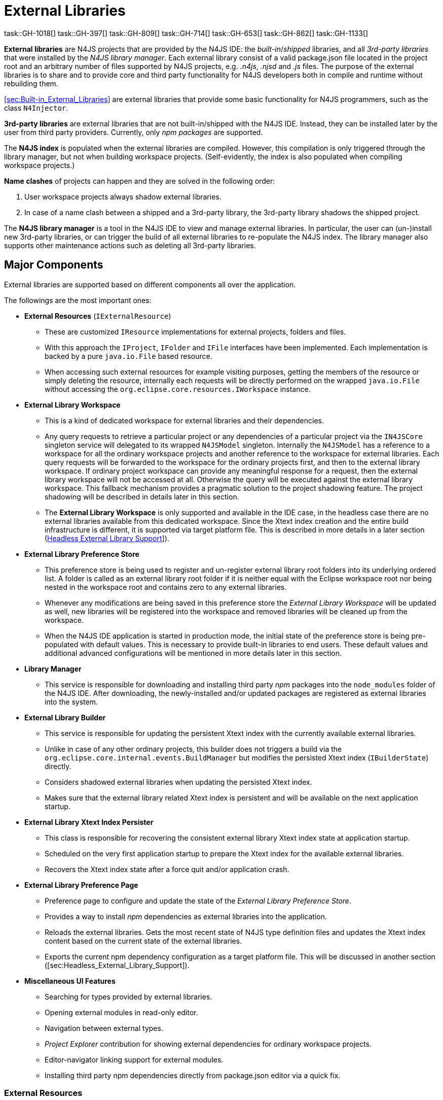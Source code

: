 ////
Copyright (c) 2018 NumberFour AG.
All rights reserved. This program and the accompanying materials
are made available under the terms of the Eclipse Public License v1.0
which accompanies this distribution, and is available at
http://www.eclipse.org/legal/epl-v10.html

Contributors:
  NumberFour AG - Initial API and implementation
////

= External Libraries

task::GH-1018[]
task::GH-397[]
task::GH-809[]
task::GH-714[]
task::GH-653[]
task::GH-862[]
task::GH-1133[]


*External libraries* are N4JS projects that are provided by the N4JS IDE:
the _built-in_/_shipped_ libraries, and all _3rd-party libraries_ that were installed by the _N4JS library manager_.
Each external library consist of a valid package.json file located in the project root and an arbitrary number of files supported by N4JS projects, e.g. _.n4js_, _.njsd_ and _.js_ files.
The purpose of the external libraries is to share and to provide core and third party functionality for N4JS developers both in compile and runtime without rebuilding them.

<<sec:Built-in_External_Libraries>> are external libraries that provide some basic functionality for N4JS programmers, such as the class `N4Injector`.

*3rd-party libraries* are external libraries that are not built-in/shipped with the N4JS IDE.
Instead, they can be installed later by the user from third party providers.
Currently, only _npm packages_ are supported.

The *N4JS index* is populated when the external libraries are compiled.
However, this compilation is only triggered through the library manager, but not when building workspace projects. (Self-evidently, the index is also populated when compiling workspace projects.)

*Name clashes* of projects can happen and they are solved in the following order:

1. User workspace projects always shadow external libraries.
2. In case of a name clash between a shipped and a 3rd-party library, the 3rd-party library shadows the shipped project.

The *N4JS library manager* is a tool in the N4JS IDE to view and manage external libraries.
In particular, the user can (un-)install new 3rd-party libraries, or can trigger the build of all external libraries to re-populate the N4JS index.
The library manager also supports other maintenance actions such as deleting all 3rd-party libraries.

[[sec:Major_Components]]
[.language-n4js]
==  Major Components

External libraries are supported based on different components all over the application. 



The followings are the most important ones:

* *External Resources* (`IExternalResource`)
** These are customized `IResource` implementations for external projects, folders and files.
** With this approach the `IProject`, `IFolder` and `IFile` interfaces have been implemented. Each implementation is backed by a pure `java.io.File` based resource.
** When accessing such external resources for example visiting purposes, getting the members of the resource or simply deleting the resource, internally each requests will be directly performed on the wrapped `java.io.File` without accessing the `org.eclipse.core.resources.IWorkspace` instance.
* *External Library Workspace*
** This is a kind of dedicated workspace for external libraries and their dependencies.
** Any query requests to retrieve a particular project or any dependencies of a particular project via the `IN4JSCore` singleton service will delegated to its wrapped `N4JSModel` singleton. Internally the `N4JSModel` has a reference to a workspace for all the ordinary workspace projects and another reference to the workspace for external libraries. Each query requests will be forwarded to the workspace for the ordinary projects first, and then to the external library workspace. If ordinary project workspace can provide any meaningful response for a request, then the external library workspace will not be accessed at all. Otherwise the query will be executed against the external library workspace. This fallback mechanism provides a pragmatic solution to the project shadowing feature. The project shadowing will be described in details later in this section.
** The *External Library Workspace* is only supported and available in the IDE case, in the headless case there are no external libraries available from this dedicated workspace. Since the Xtext index creation and the entire build infrastructure is different, it is supported via target platform file. This is described in more details in a later section (<<sec:Headless_External_Library_Support,Headless External Library Support>>]).
* *External Library Preference Store*
** This preference store is being used to register and un-register external library root folders into its underlying ordered list. A folder is called as an external library root folder if it is neither equal with the Eclipse workspace root nor being nested in the workspace root and contains zero to any external libraries.
** Whenever any modifications are being saved in this preference store the _External Library Workspace_ will be updated as well, new libraries will be registered into the workspace and removed libraries will be cleaned up from the workspace.
** When the N4JS IDE application is started in production mode, the initial state of the preference store is being pre-populated with default values. This is necessary to provide built-in libraries to end users. These default values and additional advanced configurations will be mentioned in more details later in this section.
* *Library Manager*
** This service is responsible for downloading and installing third party _npm_ packages into the `node_modules` folder of the N4JS IDE. After downloading, the newly-installed and/or updated packages are registered as external libraries into the system.
* *External Library Builder*
** This service is responsible for updating the persistent Xtext index with the currently available external libraries.
** Unlike in case of any other ordinary projects, this builder does not triggers a build via the `org.eclipse.core.internal.events.BuildManager` but modifies the persisted Xtext index (`IBuilderState`) directly.
** Considers shadowed external libraries when updating the persisted Xtext index.
** Makes sure that the external library related Xtext index is persistent and will be available on the next application startup.
* *External Library Xtext Index Persister*
** This class is responsible for recovering the consistent external library Xtext index state at application startup.
** Scheduled on the very first application startup to prepare the Xtext index for the available external libraries.
** Recovers the Xtext index state after a force quit and/or application crash.
* *External Library Preference Page*
** Preference page to configure and update the state of the _External Library Preference Store_.
** Provides a way to install _npm_ dependencies as external libraries into the application.
** Reloads the external libraries. Gets the most recent state of N4JS type definition files and updates the Xtext index content based on the current state of the external libraries.
** Exports the current npm dependency configuration as a target platform file. This will be discussed in another section ([sec:Headless_External_Library_Support]).
* *Miscellaneous UI Features*
** Searching for types provided by external libraries.
** Opening external modules in read-only editor.
** Navigation between external types.
** _Project Explorer_ contribution for showing external dependencies for ordinary workspace projects.
** Editor-navigator linking support for external modules.
** Installing third party npm dependencies directly from package.json editor via a quick fix.

[[subsec:External_Resources]]
===  External Resources

This approach provides a very pragmatic and simple solution to support external libraries in both in the `IN4JSCore` and in the `IBuilderState`. While `IN4JSCore` supports a completely transparent way of external libraries via the `IN4JSProject` interface all over in the application, the `IBuilderState` is responsible for keeping the Xtext index content up to date with the external libraries. Below picture depicts the hierarchy between the ordinary `IResource` and the `IExternalResource` instances. As described above each external resource is backed by a `java.io.File` resource and each access and operation being invoked on the `IResource` interface will be delegated to this backing resource.

[[fig:External_Resources_Hierarchy]]
[.center]
image::{find}images/externalResources.svg[title="External Resources Hierarchy"]

[[subsec:External_Library_Workspace]]
===  External Library Workspace

External library workspace is an extension of the `InternalN4JSWorkspace`. This workspace is used for storing and managing external libraries all over the application. External libraries can be registered into the workspace by providing one to many external library root folder locations. The provided root folder locations will be visited in an ordered fashion and the contained external libraries (N4JS projects) will be registered into the application. If an external library from a root folder has been registered, then a forthcoming occurrence of an external library with the same artefact identifier (and same folder name) will be ignored at all. For instance let assume two external library root locations are available `ER1` and `ER2`, also `ER1` contains `P1` and `P2` external libraries, while `ER2` contains `P2` and `P3`. After registering the two roots into the workspace `ER1` will be processed first, and `P1` and `P2` will be registered to the workspace, when processing the forthcoming `ER2` root, `P2` will be ignored at all as an external with the same name exists. Finally `P3` will be registered to the workspace. External libraries cannot be registered directly into the workspace it is done automatically by the _External Library Preference Store_ and by the _npm Manager_.

[[subsec:External_Library_Preference_Store]]
===  External Library Preference Store

This persistent cache is used for storing an ordered enumeration of registered external library root folder locations. Whenever its internal state is being persisted after a modification, all registered modification listeners will be synchronously notified about this change. All listeners will receive the store itself with the updated state. There are a couple of registered listeners all over the application listening to store update events but the most important one is the _External Library Workspace_ itself. After receiving an external library preference store update event, the external library workspace will calculate the changes from its own state: creates a sort of difference by identifying added, removed and modified external libraries. Also tracks external library root location order changes. Once the workspace has calculated the changesfootnote:[Calculates a list of external library projects that have to be build and another list of projects that have to be cleaned.] it will interact with the _External Library Builder Helper_ which will eventually update the persisted Xtext index directly through the `IBuilderState`. After the Xtext index content update all ordinary workspace projects that directly depend either on a built or a cleaned external library will be automatically rebuilt by the external library workspace.

[[subsec:npm_Manager]]
===  Library Manager

This service is responsible for downloading, installing third party npm dependencies into the local file system. This is done directly by `npm` from `Node.js`. Once an npm package has been downloaded and installed it will be registered into the external library workspace. As part of the registration, the Xtext index content will be updated and all dependent ordinary workspace projects will be rebuilt automatically. An npm package cannot be installed via the _Library Manager_ if it already installed previously.

[[subsec:External_Library_Builder_Helper]]
===  External Library Builder

This builder is responsible for updating the persisted Xtext index state with external library content directly through the `IBuilderState`. When providing a subset of external libraries to either build or clean, internally it orders the provided external libraries based on the project dependencies. Also, it might skip building all those external libraries that have are being shadowed by a workspace counterpart. An external library is being shadowed by an ordinary workspace project, if the workspace project is accessible and has exactly the same project name as the external library.

[[subsec:External_Library_Xtext_Index_Persister]]
===  External Library Xtext Index Persister

By default Xtext provides a way to fix corrupted index or to recreate it from scratch in case of its absence. Such inconsistent index states could occur due to application crashes or due to non-graceful application shutdowns. Although this default recovery mechanism provided by Xtext works properly, it is provided only for projects that are available in the Eclipse based workspace (`org.eclipse.core.resources.IWorkspace`) but non of the external libraries are not available from the Eclipse based workspace, so inconsistent external library index content cannot be recovered by this default mechanism. N4JS IDE contributes its own logic to recover index state of external N4JS libraries. When the default Xtext index recovery runs, then it will trigger a external reload as well. This external reload is guaranteed to run always after the default recovery mechanism.

[[subsec:External_Library_Preference_Page]]
===  External Library Preference Page

This preference page provides a way to configure the external libraries by adding and removing external library root folders, also allows the user to reorder the configured external library root locations. Besides that, npm packages can be installed into the application as external libraries. Neither removing nor reordering built-in external libraries are supported, hence these operations are disabled for built-ins on the preference page. No modifications will take effect unless the changes are persisted with the `Apply` button. One can reset the configurations to the default state by clicking on the `Restore Defaults` button then on the `Apply` button. The `Reload` button will check whether new type definition files are available for npm dependencies, then reloads the persistent Xtext index content based on the available external libraries. Once the external library reloading has been successfully finished, all dependent workspace projects will be rebuilt as well. From the preference page one can export the installed and used third party npm packages as a target platform. This exported target platform file can be used with the headless compiler. After setting up the headless compiler with this exported target platform file, the headless tool will collect and download all required third party npm dependencies.

[[sec:Headless_External_Library_Support]]
[.language-n4js]
==  Headless External Library Support

The headless compiler is not capable of supporting built-in libraries. The whole build and Xtext index creation infrastructure is different in the IDE and in the headless case. Also, due to its archive nature (`n4jsc.jar`) of the headless tool, neither the runtime nor the `Mangelhaft` libraries can be loaded into the headless compiler.

The headless compiler supports downloading, installing and using third party `npm` packages. To enable this feature one has to configure the target platform via the `–targetPlatformFile` (or simply `-tp`) and the `–targetPlatformInstallLocation` (or simply `-tl`) arguments.

If the target platform file argument is configured, then all third party dependencies declared in the target platform file will be downloaded, installed and made available for all the N4JS projects before the compile (and run) phase. If the target platform file is given but the target platform install location is not specified (via the `–targetPlatformInstallLocation` argument), then a the compilation phase will be aborted and the execution will be interrupted.

For more convenient continuous integration and testing purposes there are a couple of additional exception cases with respect to the the target platform file and location that users of the headless compiler have to keep in mind. These are the followings:

* `–targetPlatformSkipInstall`. Usually dependencies defined in the target platform file will be installed into the folder defined by option `–targetPlatformInstallLocation`. If this flag is provided, this installation will be skipped, assuming the given folder already contains the required files and everything is up-to-date. Users have to use this flag with care, because no checks will be performed whether the location actually contains all required dependencies.
* If `–targetPlatformSkipInstall` is provided the `–targetPlatformInstallLocation` parameter is completely ignored.
* If `–targetPlatformSkipInstall` is provided the `–targetPlatformFile` parameter is completely ignored.
* If neither `–targetPlatformInstallLocation` not `–targetPlatformFile` parameters are specified the headless tool will treat this case as an implicit `–targetPlatformSkipInstall` configuration.

If the target platform install location is configured, and the target platform file is given as well, then all third party dependencies specified in the target platform file will be downloaded to that given location. If the target platform file is given, but the target platform install location is not specified, then a the compilation phase will be aborted and the execution will be interrupted.

[source,bash]
----
java -jar n4jsc.jar -projectlocations /path/to/the/workspace/root -t allprojects -tp /absolute/path/to/the/file -tl /path/to/the/target/platform/install/location -rw nodejs -r moduleToRun
----

=== Custom npm settings
In some cases there is a need for custom npm settings, e.g. custom npm registry. Those kind of configurations are
supported via `.npmrc` file (see https://docs.npmjs.com/files/npmrc).

In N4JSIDE user can specify path to his custom configuration file in the preference page.

For the commandline N4JSC.jar provides special option `-npmrcRootLocation` that allows headless compiler to
use custom settings.


[[sec:lmFutureWork]]
==  Future Work

Some aspects not covered in current design, but worth consideration in the future

[[subsec:lmMultipleDependencyScope]]
===  Multiple Dependency Scope

npm scope dependencies

*DEPENDENCY_DEVELOPMENT* :: https://docs.npmjs.com/files/package.json#devdependencies
*DEPENDENCY_PEER* :: https://docs.npmjs.com/files/package.json#peerdependencies
*DEPENDENCY_BUNDLE* :: https://docs.npmjs.com/files/package.json#bundleddependencies
*DEPENDENCY_OPTIONAL* :: https://docs.npmjs.com/files/package.json#optionaldependencies
*DEPENDENCY_PROVIDES* :: http://www.rpm.org/wiki/PackagerDocs/Dependencies#Provides
*DEPENDENCY_WEAK* :: http://www.rpm.org/wiki/PackagerDocs/Dependencies#Weakdependencies

[[subsec:lmRunTestsFromLibrary]]
===  Run Tests from TestLibrary

Imagine we are implementing some API, and we want to run tests for that API. Tests are delivered to us as separate package, and there is not direct association between implementation and test projects (tests are not depending on implementation). Still we want to run provided tests to see if our implementation complies with API tests, e.g. AcceptanceTest suite for Application written against application sdk.
